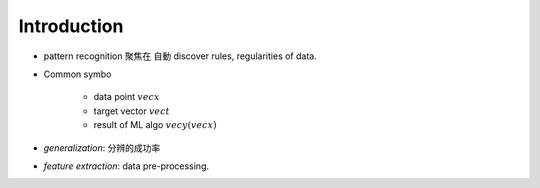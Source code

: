 Introduction
===============================================================================

- pattern recognition 聚焦在 自動 discover rules, regularities of data.


- Common symbo

    - data point :math:`vec{x}`

    - target vector :math:`vec{t}`

    - result of ML algo :math:`vec{y}(vec{x})`

- `generalization`: 分辨的成功率

- `feature extraction`: data pre-processing.
